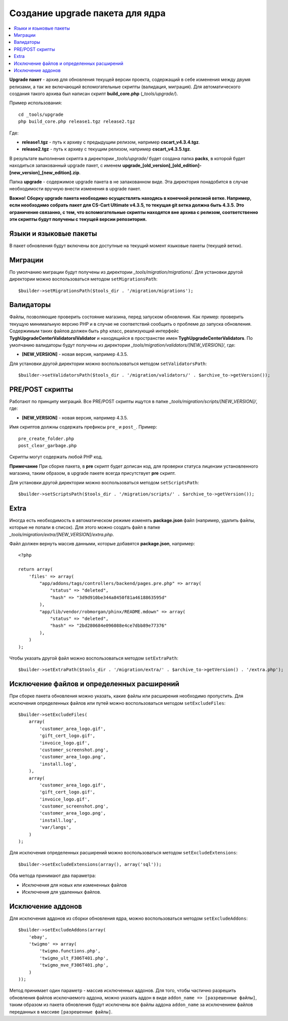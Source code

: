 ********************************
Создание upgrade пакета для ядра
********************************

.. contents::
   :backlinks: none
   :local:

**Upgrade пакет** - архив для обновления текущей версии проекта, содержащий в себе изменения между двумя релизами, а так же включающий вспомогательные скрипты (валидация, миграция). Для автоматического создания такого архива был написан скрипт **build_core.php** (*_tools/upgrade/*).

Пример использования:

::

  cd _tools/upgrade
  php build_core.php release1.tgz release2.tgz

Где:

* **release1.tgz** - путь к архиву с предыдущим релизом, например **cscart_v4.3.4.tgz**.
* **release2.tgz** - путь к архиву с текущим релизом, например **cscart_v4.3.5.tgz**.

В результате выполнения скрипта в директории *_tools/upgrade/* будет создана папка **packs**, в которой будет находиться запакованный upgrade пакет, с именем **upgrade_[old_version]_[old_edition]-[new_version]_[new_edition].zip**.

Папка **upgrade** - содержимое upgrade пакета в не запакованном виде. Эта директория понадобится в случае необходимости вручную внести изменения в upgrade пакет.

**Важно!**
**Сборку upgrade пакета необходимо осуществлять находясь в конечной релизной ветке. Например, если необходимо собрать пакет для CS-Cart Ultimate v4.3.5, то текущая git ветка должна быть 4.3.5. Это ограничение связанно, с тем, что вспомогательные скрипты находятся вне архива с релизом, соответственно эти скрипты будут получены с текущей версии репозитория.**

=======================
Языки и языковые пакеты
=======================

В пакет обновления будут включены все доступные на текущий момент языковые пакеты (текущей ветки).

========
Миграции
========

По умолчанию миграции будут получены из директории *_tools/migration/migrations/*. Для установки другой директории можно воспользоваться методом ``setMigrationsPath``:

::

  $builder->setMigrationsPath($tools_dir . '/migration/migrations');

==========
Валидаторы
==========

Файлы, позволяющие проверить состояние магазина, перед запуском обновления. Как пример: проверить текущую минимальную версию PHP и в случае не соответствий сообщить о проблеме до запуска обновления. Содержимым таких файлов должен быть ``php`` класс, реализующий интерфейс **Tygh\UpgradeCenter\Validators\IValidator** и находящийся в пространстве имен **Tygh\UpgradeCenter\Validators**. По умолчанию валидаторы будут получены из директории *_tools/migration/validators/[NEW_VERSION]/*, где:

* **[NEW_VERSION]** - новая версия, например 4.3.5.

Для установки другой директории можно воспользоваться методом ``setValidatorsPath``:

::

  $builder->setValidatorsPath($tools_dir . '/migration/validators/' . $archive_to->getVersion());

================
PRE/POST скрипты
================

Работают по принципу миграций. Все PRE/POST скрипты ищутся в папке *_tools/migration/scripts/[NEW_VERSION]/*, где:

* **[NEW_VERSION]** - новая версия, например 4.3.5.

Имя скриптов должны содержать префиксы ``pre_`` и ``post_``. Пример:

::

    pre_create_folder.php
    post_clear_garbage.php

Скрипты могут содержать любой PHP код.


**Примечание**
При сборке пакета, в **pre** скрипт будет дописан код, для проверки статуса лицензии установленного магазина, таким образом, в upgrade пакете всегда присутствует **pre** скрипт.

Для установки другой директории можно воспользоваться методом ``setScriptsPath``:

::

  $builder->setScriptsPath($tools_dir . '/migration/scripts/' . $archive_to->getVersion());

=====
Extra
=====

Иногда есть необходимость в автоматическом режиме изменять **package.json** файл (например, удалить файлы, которые не попали в список). Для этого можно создать файл в папке *_tools/migration/extra/[NEW_VERSION]/extra.php*.

Файл должен вернуть массив данными, которые добавятся **package.json**, например:

::

  <?php

  return array(
      'files' => array(
          "app/addons/tags/controllers/backend/pages.pre.php" => array(
              "status" => "deleted",
              "hash" => "3d9d910be344a8450f81a4618863595d"
          ),
          "app/lib/vendor/robmorgan/phinx/README.mdown" => array(
              "status" => "deleted",
              "hash" => "2bd280684e096088e4ce7dbb89e77376"
          ),
      )
  );

Чтобы указать другой файл можно воспользоваться методом ``setExtraPath``:

::

  $builder->setExtraPath($tools_dir . '/migration/extra/' . $archive_to->getVersion() . '/extra.php');

===========================================
Исключение файлов и определенных расширений
===========================================

При сборке пакета обновления можно указать, какие файлы или расширения необходимо пропустить. Для исключения определенных файлов или путей можно воспользоваться методом ``setExcludeFiles``:

::

  $builder->setExcludeFiles(
      array(
          'customer_area_logo.gif',
          'gift_cert_logo.gif',
          'invoice_logo.gif',
          'customer_screenshot.png',
          'customer_area_logo.png',
          'install.log',
      ),
      array(
          'customer_area_logo.gif',
          'gift_cert_logo.gif',
          'invoice_logo.gif',
          'customer_screenshot.png',
          'customer_area_logo.png',
          'install.log',
          'var/langs',
      )
  );

Для исключения определенных расширений можно воспользоваться методом ``setExcludeExtensions``:

::

  $builder->setExcludeExtensions(array(), array('sql'));

Оба метода принимают два параметра: 

* Исключения для новых или измененных файлов 
* Исключения для удаленных файлов.

==================
Исключение аддонов
==================

Для исключения аддонов из сборки обновления ядра, можно воспользоваться методом ``setExcludeAddons``:

::

  $builder->setExcludeAddons(array(
      'ebay',
      'twigmo' => array(
          'twigmo.functions.php',
          'twigmo_ult_F306T401.php',
          'twigmo_mve_F306T401.php',
      )
  ));

Метод принимает один параметр - массив исключенных аддонов. Для того, чтобы частично разрешить обновления файлов исключаемого аддона, можно указать аддон в виде ``addon_name => [разрешенные файлы]``, таким образом из пакета обновления будут исключены все файлы аддона ``addon_name`` за исключением файлов переданных в массиве ``[разрешенные файлы]``.

